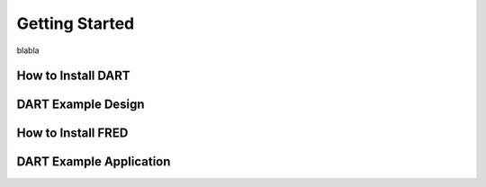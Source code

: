 .. _getting_started:

==============================
Getting Started
==============================

blabla

How to Install DART
--------------------

DART Example Design
-------------------- 

How to Install FRED
--------------------

DART Example Application
------------------------- 


